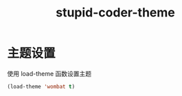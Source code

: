 #+TITLE: stupid-coder-theme

* 主题设置
  使用 load-theme 函数设置主题
  #+BEGIN_SRC emacs-lisp
  (load-theme 'wombat t)
  #+END_SRC
